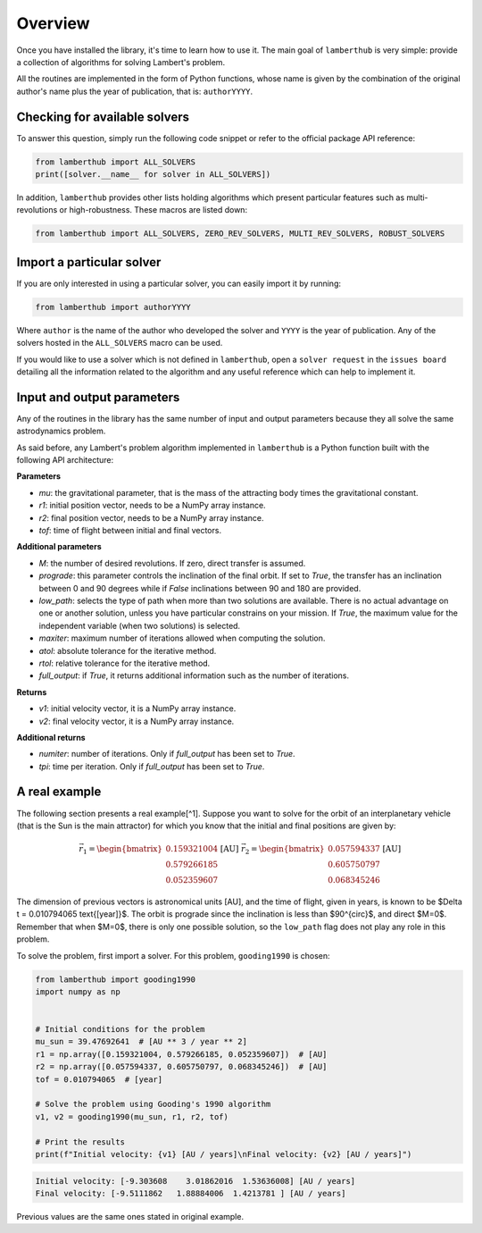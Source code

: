 Overview
========

Once you have installed the library, it's time to learn how to use it. The main
goal of ``lamberthub`` is very simple: provide a collection of algorithms for
solving Lambert's problem.

All the routines are implemented in the form of Python functions, whose name is
given by the combination of the original author's name plus the year of
publication, that is: ``authorYYYY``.

Checking for available solvers
------------------------------

To answer this question, simply run the following code snippet or refer to the
official package API reference:

.. code-block:: python

    from lamberthub import ALL_SOLVERS
    print([solver.__name__ for solver in ALL_SOLVERS])

In addition, ``lamberthub`` provides other lists holding algorithms which
present particular features such as multi-revolutions or high-robustness. These
macros are listed down:

.. code-block:: python

    from lamberthub import ALL_SOLVERS, ZERO_REV_SOLVERS, MULTI_REV_SOLVERS, ROBUST_SOLVERS

Import a particular solver
--------------------------

If you are only interested in using a particular solver, you can easily import
it by running:

.. code-block:: python

    from lamberthub import authorYYYY

Where ``author`` is the name of the author who developed the solver and ``YYYY``
is the year of publication. Any of the solvers hosted in the ``ALL_SOLVERS``
macro can be used.

If you would like to use a solver which is not defined in ``lamberthub``, open a
``solver request`` in the ``issues board`` detailing all the information related
to the algorithm and any useful reference which can help to implement it.

Input and output parameters
---------------------------

Any of the routines in the library has the same number of input and output
parameters because they all solve the same astrodynamics problem.

As said before, any Lambert's problem algorithm implemented in ``lamberthub`` is
a Python function built with the following API architecture:

**Parameters**

- `mu`: the gravitational parameter, that is the mass of the attracting body times the gravitational constant.
- `r1`: initial position vector, needs to be a NumPy array instance.
- `r2`: final position vector, needs to be a NumPy array instance.
- `tof`: time of flight between initial and final vectors.

**Additional parameters**

- `M`: the number of desired revolutions. If zero, direct transfer is assumed.

- `prograde`: this parameter controls the inclination of the final orbit. If set
  to `True`, the transfer has an inclination between 0 and 90 degrees while if
  `False` inclinations between 90 and 180 are provided.

- `low_path`: selects the type of path when more than two solutions are
  available. There is no actual advantage on one or another solution, unless you
  have particular constrains on your mission. If `True`, the maximum value for
  the independent variable (when two solutions) is selected.

- `maxiter`: maximum number of iterations allowed when computing the solution.

- `atol`: absolute tolerance for the iterative method.

- `rtol`: relative tolerance for the iterative method.

- `full_output`: if `True`, it returns additional information such as the number
  of iterations.

**Returns**

- `v1`: initial velocity vector, it is a NumPy array instance.

- `v2`: final velocity vector, it is a NumPy array instance.

**Additional returns**

- `numiter`: number of iterations. Only if `full_output` has been set to `True`.

- `tpi`: time per iteration. Only if `full_output` has been set to `True`.

A real example
--------------

The following section presents a real example[^1]. Suppose you want to solve for
the orbit of an interplanetary vehicle (that is the Sun is the main attractor)
for which you know that the initial and final positions are given by:

.. math::

    \vec{r_1} = \begin{bmatrix} 0.159321004 \\ 0.579266185 \\ 0.052359607 \end{bmatrix} \text{[AU]}\;\;\;\;\;\;
    \vec{r_2} = \begin{bmatrix} 0.057594337 \\ 0.605750797 \\ 0.068345246 \end{bmatrix} \text{[AU]}

The dimension of previous vectors is astronomical units [AU], and the time of
flight, given in years, is known to be $\Delta t = 0.010794065 \text{[year]}$.
The orbit is prograde since the inclination is less than $90^{\circ}$, and
direct $M=0$. Remember that when $M=0$, there is only one possible solution, so
the ``low_path`` flag does not play any role in this problem.

To solve the problem, first import a solver. For this problem, ``gooding1990`` is
chosen:

.. code-block:: python

    from lamberthub import gooding1990
    import numpy as np
    
    
    # Initial conditions for the problem
    mu_sun = 39.47692641  # [AU ** 3 / year ** 2]
    r1 = np.array([0.159321004, 0.579266185, 0.052359607])  # [AU]
    r2 = np.array([0.057594337, 0.605750797, 0.068345246])  # [AU]
    tof = 0.010794065  # [year]
    
    # Solve the problem using Gooding's 1990 algorithm
    v1, v2 = gooding1990(mu_sun, r1, r2, tof)
    
    # Print the results
    print(f"Initial velocity: {v1} [AU / years]\nFinal velocity: {v2} [AU / years]")

.. code-block:: pycon

   Initial velocity: [-9.303608    3.01862016  1.53636008] [AU / years]
   Final velocity: [-9.5111862   1.88884006  1.4213781 ] [AU / years]

Previous values are the same ones stated in original example.
